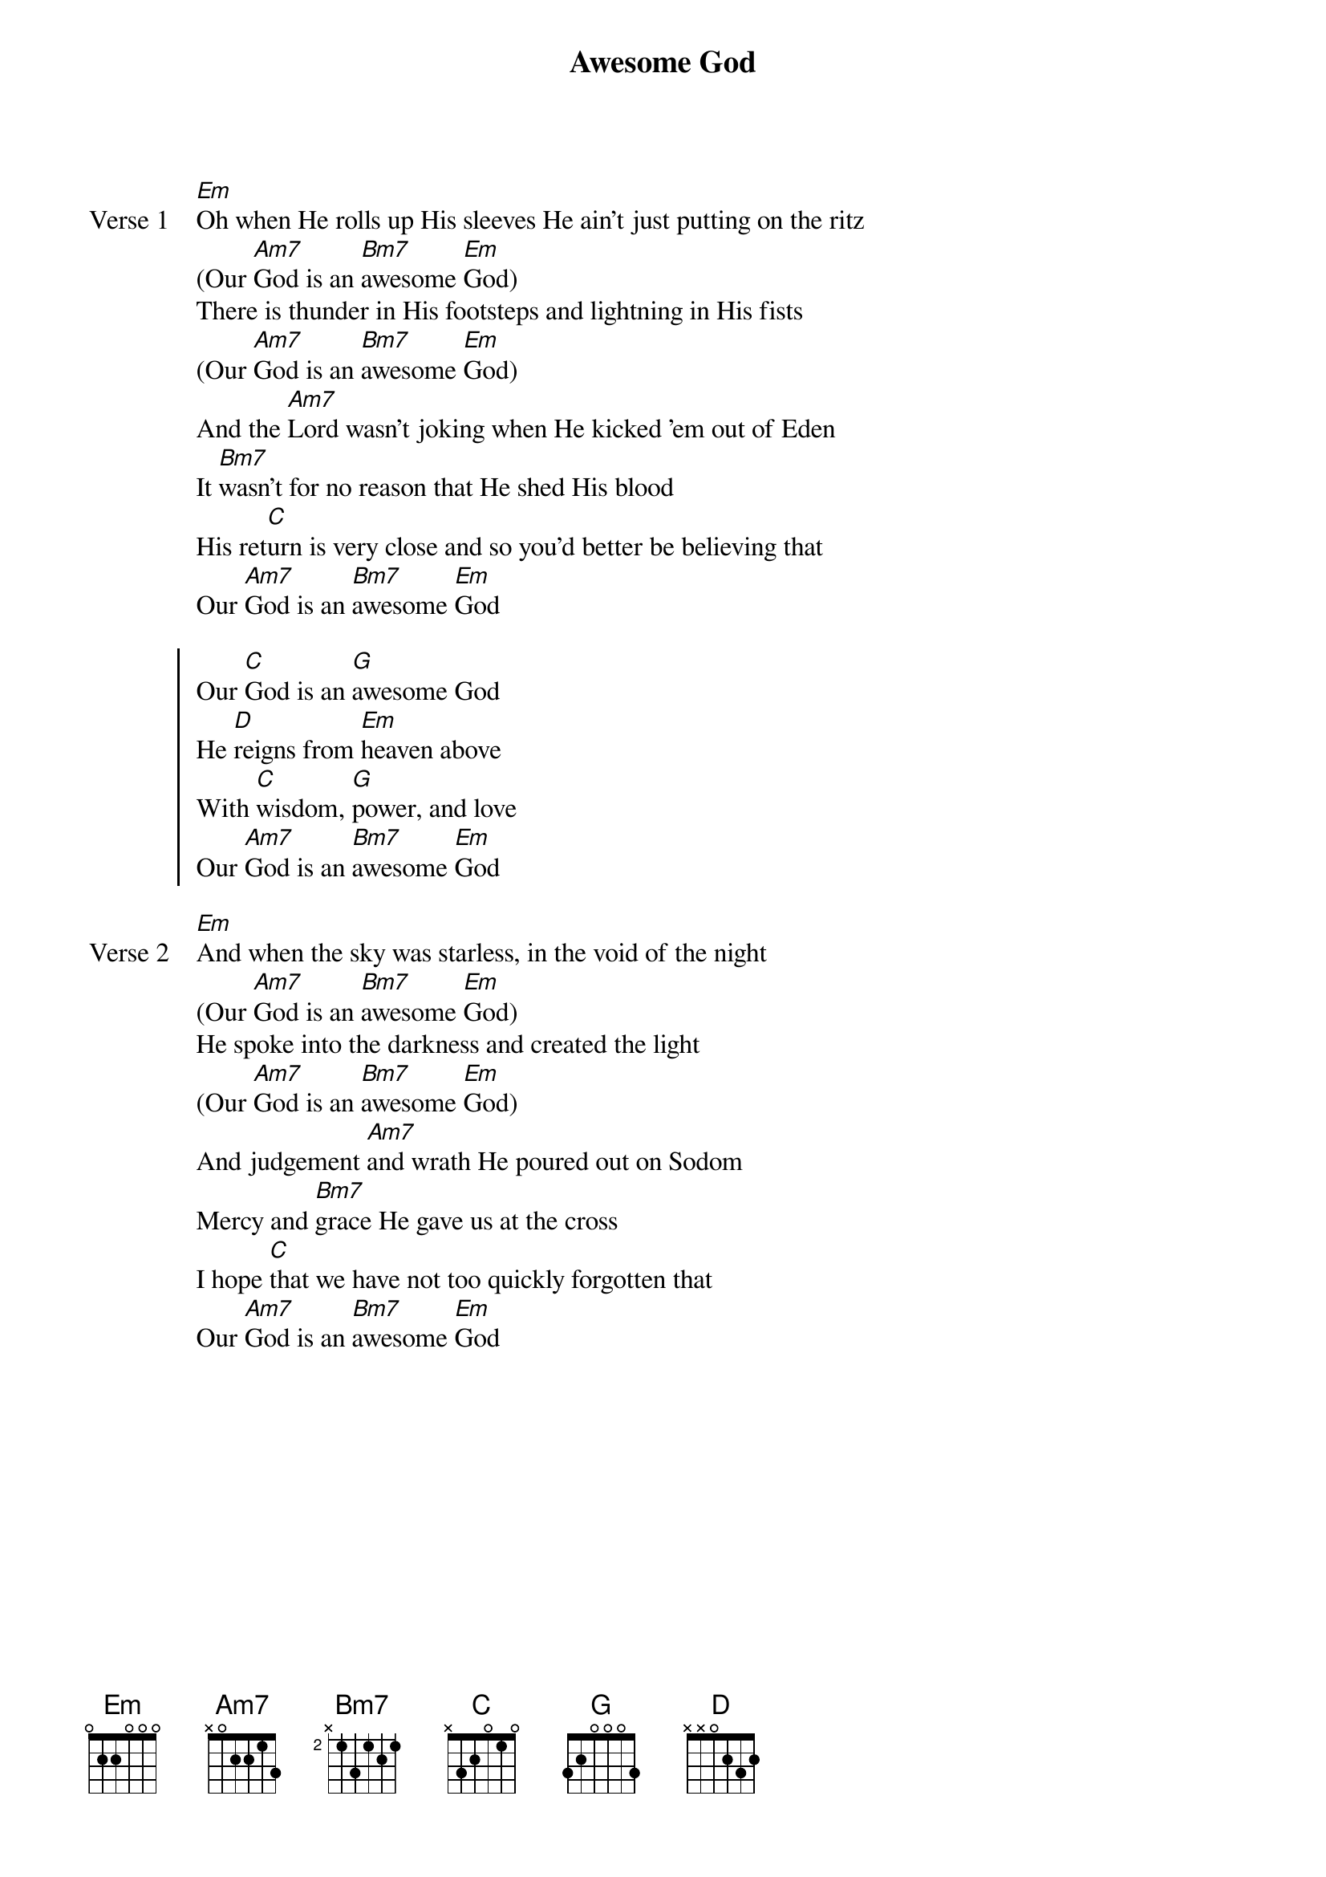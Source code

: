 {title: Awesome God}
{artist: Rich Mullins}
{key: Em}

{start_of_verse: Verse 1}
[Em]Oh when He rolls up His sleeves He ain't just putting on the ritz
(Our [Am7]God is an [Bm7]awesome [Em]God)
There is thunder in His footsteps and lightning in His fists
(Our [Am7]God is an [Bm7]awesome [Em]God)
And the [Am7]Lord wasn't joking when He kicked 'em out of Eden
It [Bm7]wasn't for no reason that He shed His blood
His ret[C]urn is very close and so you'd better be believing that
Our [Am7]God is an [Bm7]awesome [Em]God
{end_of_verse}

{start_of_chorus}
Our [C]God is an [G]awesome God
He [D]reigns from [Em]heaven above
With [C]wisdom, [G]power, and love
Our [Am7]God is an [Bm7]awesome [Em]God
{end_of_chorus}

{start_of_verse: Verse 2}
[Em]And when the sky was starless, in the void of the night
(Our [Am7]God is an [Bm7]awesome [Em]God)
He spoke into the darkness and created the light
(Our [Am7]God is an [Bm7]awesome [Em]God)
And judgement [Am7]and wrath He poured out on Sodom
Mercy and [Bm7]grace He gave us at the cross
I hope [C]that we have not too quickly forgotten that
Our [Am7]God is an [Bm7]awesome [Em]God
{end_of_verse}
